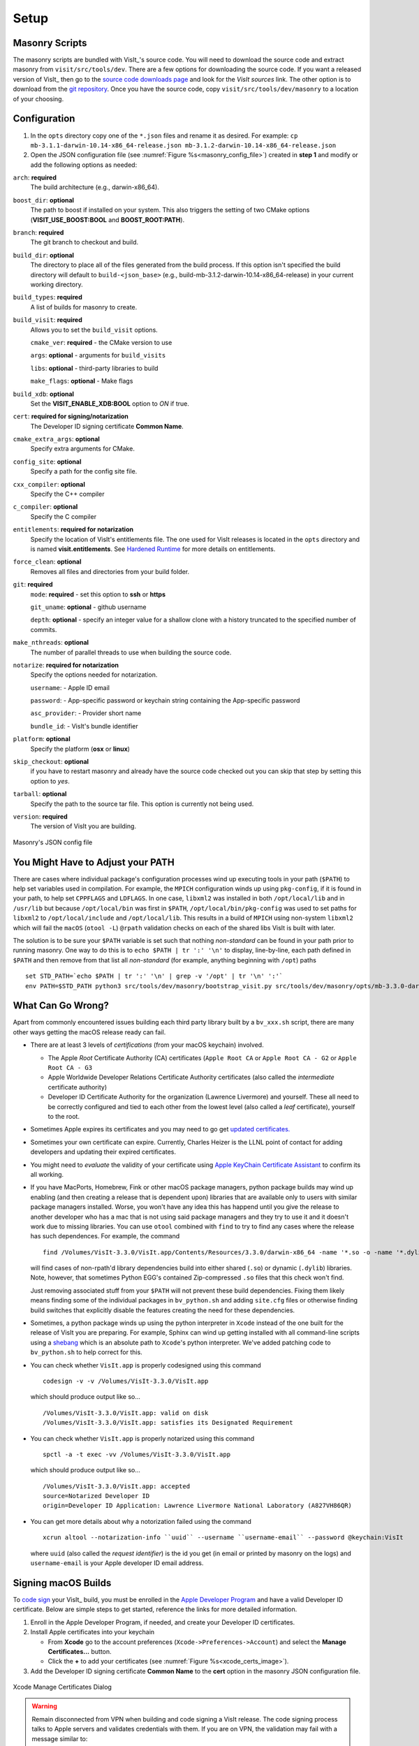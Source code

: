 .. _Setup:

Setup
-----

Masonry Scripts
~~~~~~~~~~~~~~~

The masonry scripts are bundled with VisIt_'s source code. You will need to download 
the source code and extract masonry from ``visit/src/tools/dev``. There are a few options 
for downloading the source code. If you want a released version of VisIt_ then go to the
`source code downloads page <https://visit.llnl.gov/source>`_ and look for the *VisIt sources*
link. The other option is to download from the `git repository <https://github.com/visit-dav/visit>`_.
Once you have the source code, copy ``visit/src/tools/dev/masonry`` to a location of your choosing.

Configuration
~~~~~~~~~~~~~

1. In the ``opts`` directory copy one of the ``*.json`` files and rename it as desired.
   For example: ``cp mb-3.1.1-darwin-10.14-x86_64-release.json mb-3.1.2-darwin-10.14-x86_64-release.json``

2. Open the JSON configuration file (see :numref:`Figure %s<masonry_config_file>`)  created in **step 1** and modify or add the following options as needed:
   
``arch``: **required**
   The build architecture (e.g., darwin-x86_64).

``boost_dir``: **optional**
   The path to boost if installed on your system. This also triggers the setting of two CMake options (**VISIT_USE_BOOST:BOOL** and **BOOST_ROOT:PATH**).

``branch``: **required** 
   The git branch to checkout and build.
   
``build_dir``: **optional** 
   The directory to place all of the files generated from the build process. If this option isn't specified the build directory will default to ``build-<json_base>`` (e.g., build-mb-3.1.2-darwin-10.14-x86_64-release) in your current working directory. 
   
``build_types``: **required** 
   A list of builds for masonry to create.

``build_visit``: **required** 
   Allows you to set the ``build_visit`` options.

   ``cmake_ver``: **required** - the CMake version to use

   ``args``: **optional** - arguments for ``build_visits``

   ``libs``: **optional** - third-party libraries to build

   ``make_flags``: **optional** - Make flags

``build_xdb``: **optional**
   Set the **VISIT_ENABLE_XDB:BOOL** option to *ON* if true. 

``cert``: **required for signing/notarization** 
   The Developer ID signing certificate **Common Name**.

``cmake_extra_args``: **optional**
   Specify extra arguments for CMake.

``config_site``: **optional**
   Specify a path for the config site file.

``cxx_compiler``: **optional**
   Specify the C++ compiler

``c_compiler``: **optional**
   Specify the C compiler

``entitlements``: **required for notarization**
   Specify the location of VisIt's entitlements file. The one used for VisIt releases is located in the ``opts`` directory and is named **visit.entitlements**. See `Hardened Runtime <https://developer.apple.com/documentation/security/hardened_runtime>`_ for more details on entitlements.

``force_clean``: **optional**
   Removes all files and directories from your build folder.

``git``: **required** 
   ``mode``: **required** - set this option to **ssh** or **https**
   
   ``git_uname``: **optional** - github username

   ``depth``: **optional** - specify an integer value for a shallow clone with a history truncated to the specified number of commits.

``make_nthreads``: **optional** 
   The number of parallel threads to use when building the source code.

``notarize``: **required for notarization**
   Specify the options needed for notarization.

   ``username``: - Apple ID email

   ``password``: - App-specific password or keychain string containing the App-specific password

   ``asc_provider``: - Provider short name

   ``bundle_id``: - VisIt's bundle identifier

``platform``: **optional**
   Specify the platform (**osx** or **linux**)

``skip_checkout``: **optional**
   if you have to restart masonry and already have the source code checked out you can skip that step by setting this option to *yes*. 

``tarball``: **optional**
   Specify the path to the source tar file. This option is currently not being used.

``version``: **required** 
   The version of VisIt you are building.

.. _masonry_config_file:

.. figure:: images/config.png
   :width: 50%
   :align: center

   Masonry's JSON config file

You Might Have to Adjust your PATH
~~~~~~~~~~~~~~~~~~~~~~~~~~~~~~~~~~

There are cases where individual package's configuration processes wind up executing tools in your path (``$PATH``) to help set variables used in compilation.
For example, the ``MPICH`` configuration winds up using ``pkg-config``, if it is found in your path, to help set ``CPPFLAGS`` and ``LDFLAGS``.
In one case, ``libxml2`` was installed in both ``/opt/local/lib`` and in ``/usr/lib`` but because ``/opt/local/bin`` was first in ``$PATH``, ``/opt/local/bin/pkg-config`` was used to set paths for ``libxml2`` to ``/opt/local/include`` and ``/opt/local/lib``.
This results in a build of ``MPICH`` using non-system ``libxml2`` which will fail the ``macOS`` (``otool -L``) ``@rpath`` validation checks on each of the shared libs VisIt is built with later.

The solution is to be sure your ``$PATH`` variable is set such that nothing *non-standard* can be found in your path prior to running masonry.
One way to do this is to ``echo $PATH | tr ':' '\n'`` to display, line-by-line, each path defined in ``$PATH`` and then remove from that list all *non-standard* (for example, anything beginning with ``/opt``) paths ::

    set STD_PATH=`echo $PATH | tr ':' '\n' | grep -v '/opt' | tr '\n' ':'`
    env PATH=$STD_PATH python3 src/tools/dev/masonry/bootstrap_visit.py src/tools/dev/masonry/opts/mb-3.3.0-darwin-10.14-x86_64-release.json

What Can Go Wrong?
~~~~~~~~~~~~~~~~~~

Apart from commonly encountered issues building each third party library built by a ``bv_xxx.sh`` script, there are many other ways getting the macOS release ready can fail.

* There are at least 3 levels of *certifications* (from your macOS keychain) involved.

  * The Apple *Root* Certificate Authority (CA) certificates (``Apple Root CA`` or ``Apple Root CA - G2`` or ``Apple Root CA - G3``
  * Apple Worldwide Developer Relations Certificate Authority certificates (also called the *intermediate* certificate authority)
  * Developer ID Certificate Authority for the organization (Lawrence Livermore) and yourself.
    These all need to be correctly configured and tied to each other from the lowest level (also called a *leaf* certificate), yourself to the root.

* Sometimes Apple expires its certificates and you may need to go get `updated certificates. <https://www.apple.com/certificateauthority/>`__
* Sometimes your own certificate can expire.
  Currently, Charles Heizer is the LLNL point of contact for adding developers and updating their expired certificates.
* You might need to *evaluate* the validity of your certificate using `Apple KeyChain Certificate Assistant <https://support.apple.com/guide/keychain-access/determine-if-a-certificate-is-valid-kyca2794/mac>`__ to confirm its all working.
* If you have MacPorts, Homebrew, Fink or other macOS package managers, python package builds may wind up enabling (and then creating a release that is dependent upon) libraries that are available only to users with similar package managers installed.
  Worse, you won't have any idea this has happend until you give the release to another developer who has a mac that is not using said package managers and they try to use it and it doesn't work due to missing libraries.
  You can use ``otool`` combined with ``find`` to try to find any cases where the release has such dependences.
  For example, the command ::

      find /Volumes/VisIt-3.3.0/VisIt.app/Contents/Resources/3.3.0/darwin-x86_64 -name '*.so -o -name '*.dylib' -exec otool -L {} \; -print | grep -v rpath

  will find cases of non-rpath'd library dependencies build into either shared (``.so``) or dynamic (``.dylib``) libraries.
  Note, however, that sometimes Python EGG's contained Zip-compressed ``.so`` files that this check won't find.
  
  Just removing associated stuff from your ``$PATH`` will not prevent these build dependencies.
  Fixing them likely means finding some of the individual packages in ``bv_python.sh`` and adding ``site.cfg`` files or otherwise finding build switches that explicitly disable the features creating the need for these dependencies.
* Sometimes, a python package winds up using the python interpreter in ``Xcode`` instead of the one built for the release of VisIt you are preparing.
  For example, Sphinx can wind up getting installed with all command-line scripts using a `shebang <https://en.wikipedia.org/wiki/Shebang_(Unix)>`__ which is an absolute path to ``Xcode``'s python interpreter.
  We've added patching code to ``bv_python.sh`` to help correct for this.
* You can check whether ``VisIt.app`` is properly codesigned using this command ::

      codesign -v -v /Volumes/VisIt-3.3.0/VisIt.app

  which should produce output like so... ::

      /Volumes/VisIt-3.3.0/VisIt.app: valid on disk
      /Volumes/VisIt-3.3.0/VisIt.app: satisfies its Designated Requirement

* You can check whether ``VisIt.app`` is properly notarized using this command ::

      spctl -a -t exec -vv /Volumes/VisIt-3.3.0/VisIt.app

  which should produce output like so... ::

      /Volumes/VisIt-3.3.0/VisIt.app: accepted
      source=Notarized Developer ID
      origin=Developer ID Application: Lawrence Livermore National Laboratory (A827VH86QR)

* You can get more details about why a notorization failed using the command ::

      xcrun altool --notarization-info ``uuid`` --username ``username-email`` --password @keychain:VisIt

  where ``uuid`` (also called the *request identifier*) is the id you get (in email or printed by masonry on the logs) and ``username-email`` is your Apple developer ID email address.

Signing macOS Builds
~~~~~~~~~~~~~~~~~~~~
To `code sign <https://developer.apple.com/library/archive/technotes/tn2206/_index.html>`_ your VisIt_ build, you must be enrolled in the `Apple Developer Program <https://developer.apple.com/programs/>`_ and have a valid Developer ID certificate. Below are simple steps to get started, reference the links for more detailed information.

1. Enroll in the Apple Developer Program, if needed, and create your Developer ID certificates.

2. Install Apple certificates into your keychain

   * From **Xcode** go to the account preferences (``Xcode->Preferences->Account``) and select the **Manage Certificates...** button.

   * Click the **+** to add your certificates (see :numref:`Figure %s<xcode_certs_image>`).

3. Add the Developer ID signing certificate **Common Name** to the **cert** option in the masonry JSON configuration file.

.. _xcode_certs_image:

.. figure:: images/certs.png
   :width: 50%
   :align: center

   Xcode Manage Certificates Dialog


.. warning::
    Remain disconnected from VPN when building and code signing a VisIt release.
    The code signing process talks to Apple servers and validates credentials with them.
    If you are on VPN, the validation may fail with a message similar to: ::

        Certificate trust evaluation did not return expected result. (5)  [leaf AnchorApple ChainLength CheckIntermediateMarkerOid CheckLeafMarkersProdAndQA]
        Certificate trust evaluation for api.apple-cloudkit.com did not return expected result. No error..
        Certificate trust evaluation did not return expected result. (5)  [leaf AnchorApple ChainLength CheckIntermediateMarkerOid CheckLeafMarkersProdAndQA]
        Certificate trust evaluation for api.apple-cloudkit.com did not return expected result. No error..
        Could not establish secure connection to api.apple-cloudkit.com

Read more about `Apple's Code Signing documentation. <https://developer.apple.com/library/archive/documentation/Security/Conceptual/CodeSigningGuide/Procedures/Procedures.html>`__

App-Specific Password
~~~~~~~~~~~~~~~~~~~~~
To create an app-specific password go to: `https://appleid.apple.com/account/manage <https://appleid.apple.com/account/manage>`_ . Generate the app-specific password by navigating to: *Security->App-Specific Password*.

To avoid having a plain-text password in your config file, you can add the app-specific password to your macOS keychain. To do this, run the following command:

``security add-generic-password -a "apple-id-email" -w "app-specific password" -s "notarizing-name"``

The ``-s`` parameter is the name that this item will have in your keychain. Apple's documentation on `Customizing the Notarization Workflow <https://developer.apple.com/documentation/xcode/notarizing_macos_software_before_distribution/customizing_the_notarization_workflow>`_ provides a good overview of the notarization process and a `link <https://support.apple.com/en-us/HT204397>`_ detailing how to generate and manage app-specific passwords.
